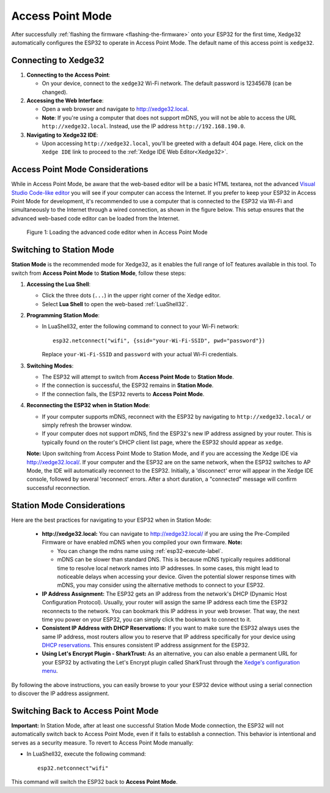 
Access Point Mode
===================

After successfully :ref:`flashing the firmware <flashing-the-firmware>` onto your ESP32 for the first time, Xedge32 automatically configures the ESP32 to operate in Access Point Mode.  The default name of this access point is ``xedge32``.

Connecting to Xedge32
------------------------------------

1. **Connecting to the Access Point**:

   - On your device, connect to the ``xedge32`` Wi-Fi network. The default password is 12345678 (can be changed).

2. **Accessing the Web Interface**:

   - Open a web browser and navigate to `http://xedge32.local <http://xedge32.local>`_. 
   - **Note**: If you're using a computer that does not support mDNS, you will not be able to access the URL ``http://xedge32.local``. Instead, use the IP address ``http://192.168.190.0``.

3. **Navigating to Xedge32 IDE**:

   - Upon accessing ``http://xedge32.local``, you'll be greeted with a default 404 page. Here, click on the ``Xedge IDE`` link to proceed to the :ref:`Xedge IDE Web Editor<Xedge32>`.

Access Point Mode Considerations
------------------------------------

While in Access Point Mode, be aware that the web-based editor will be a basic HTML textarea, not the advanced `Visual Studio Code-like editor <https://realtimelogic.com/ba/doc/en/Xedge.html#monaco>`_ you will see if your computer can access the Internet. If you prefer to keep your ESP32 in Access Point Mode for development, it's recommended to use a computer that is connected to the ESP32 via Wi-Fi and simultaneously to the Internet through a wired connection, as shown in the figure below. This setup ensures that the advanced web-based code editor can be loaded from the Internet.

.. figure:: img/Xedge32-IDE-Access-Point-Mode.svg
   :alt: Xedge32 IDE Access Point Mode

   Figure 1: Loading the advanced code editor when in Access Point Mode

Switching to Station Mode
------------------------------------

**Station Mode** is the recommended mode for Xedge32, as it enables the full range of IoT features available in this tool. To switch from **Access Point Mode** to **Station Mode**, follow these steps:

1. **Accessing the Lua Shell**:

   - Click the three dots (``...``) in the upper right corner of the Xedge editor.
   - Select **Lua Shell** to open the web-based :ref:`LuaShell32`.

2. **Programming Station Mode**:

   - In LuaShell32, enter the following command to connect to your Wi-Fi network::

       esp32.netconnect("wifi", {ssid="your-Wi-Fi-SSID", pwd="password"})

     Replace ``your-Wi-Fi-SSID`` and ``password`` with your actual Wi-Fi credentials.

3. **Switching Modes**:

   - The ESP32 will attempt to switch from **Access Point Mode** to **Station Mode**.
   - If the connection is successful, the ESP32 remains in **Station Mode**.
   - If the connection fails, the ESP32 reverts to **Access Point Mode**.

4. **Reconnecting the ESP32 when in Station Mode**:

   - If your computer supports mDNS, reconnect with the ESP32 by navigating to ``http://xedge32.local/`` or simply refresh the browser window.
   - If your computer does not support mDNS, find the ESP32's new IP address assigned by your router. This is typically found on the router's DHCP client list page, where the ESP32 should appear as ``xedge``.

   **Note:** Upon switching from Access Point Mode to Station Mode, and if you are accessing the Xedge IDE via http://xedge32.local/. If your computer and the ESP32 are on the same network, when the ESP32 switches to AP Mode, the IDE will automatically reconnect to the ESP32. Initially, a 'disconnect' error will appear in the Xedge IDE console, followed by several 'reconnect' errors. After a short duration, a "connected" message will confirm successful reconnection.


Station Mode Considerations
------------------------------------

Here are the best practices for navigating to your ESP32 when in Station Mode:

   -  **http://xedge32.local:** You can navigate to http://xedge32.local/ if you are using the Pre-Compiled Firmware or have enabled mDNS when you compiled your own firmware. **Note:**

      - You can change the mdns name using :ref:`esp32-execute-label`.
      - mDNS can be slower than standard DNS. This is because mDNS typically requires additional time to resolve local network names into IP addresses. In some cases, this might lead to noticeable delays when accessing your device. Given the potential slower response times with mDNS, you may consider using the alternative methods to connect to your ESP32.

   -  **IP Address Assignment:** The ESP32 gets an IP address from the network's DHCP (Dynamic Host Configuration Protocol). Usually, your router will assign the same IP address each time the ESP32 reconnects to the network. You can bookmark this IP address in your web browser. That way, the next time you power on your ESP32, you can simply click the bookmark to connect to it.

   -  **Consistent IP Address with DHCP Reservations:** If you want to make sure the ESP32 always uses the same IP address, most routers allow you to reserve that IP address specifically for your device using `DHCP reservations <https://portforward.com/dhcp-reservation/>`_. This ensures consistent IP address assignment for the ESP32.

   -  **Using Let's Encrypt Plugin - SharkTrust:** As an alternative, you can also enable a permanent URL for your ESP32 by activating the Let's Encrypt plugin called SharkTrust through the `Xedge's configuration menu <https://realtimelogic.com/ba/doc/?url=Xedge.html#cert>`_.

By following the above instructions, you can easily browse to your your ESP32 device without using a serial connection to discover the IP address assignment.



Switching Back to Access Point Mode
------------------------------------

**Important:** In Station Mode, after at least one successful Station Mode Mode connection, the ESP32 will not automatically switch back to Access Point Mode, even if it fails to establish a connection. This behavior is intentional and serves as a security measure. To revert to Access Point Mode manually:

- In LuaShell32, execute the following command::

    esp32.netconnect"wifi"

This command will switch the ESP32 back to **Access Point Mode**.
